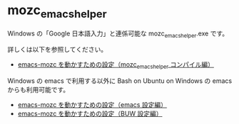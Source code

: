 #+STARTUP: showall indent

* mozc_emacs_helper

Windows の「Google 日本語入力」と連係可能な mozc_emacs_helper.exe です。

詳しくは以下を参照してください。

- [[https://www49.atwiki.jp/ntemacs/pages/50.html][emacs-mozc を動かすための設定（mozc_emacs_helper コンパイル編）]]

Windows の emacs で利用する以外に Bash on Ubuntu on Windows の emacs からも利用可能です。

- [[https://www49.atwiki.jp/ntemacs/pages/48.html][emacs-mozc を動かすための設定（emacs 設定編）]]
- [[https://www49.atwiki.jp/ntemacs/pages/61.html][emacs-mozc を動かすための設定（BUW 設定編）]]
